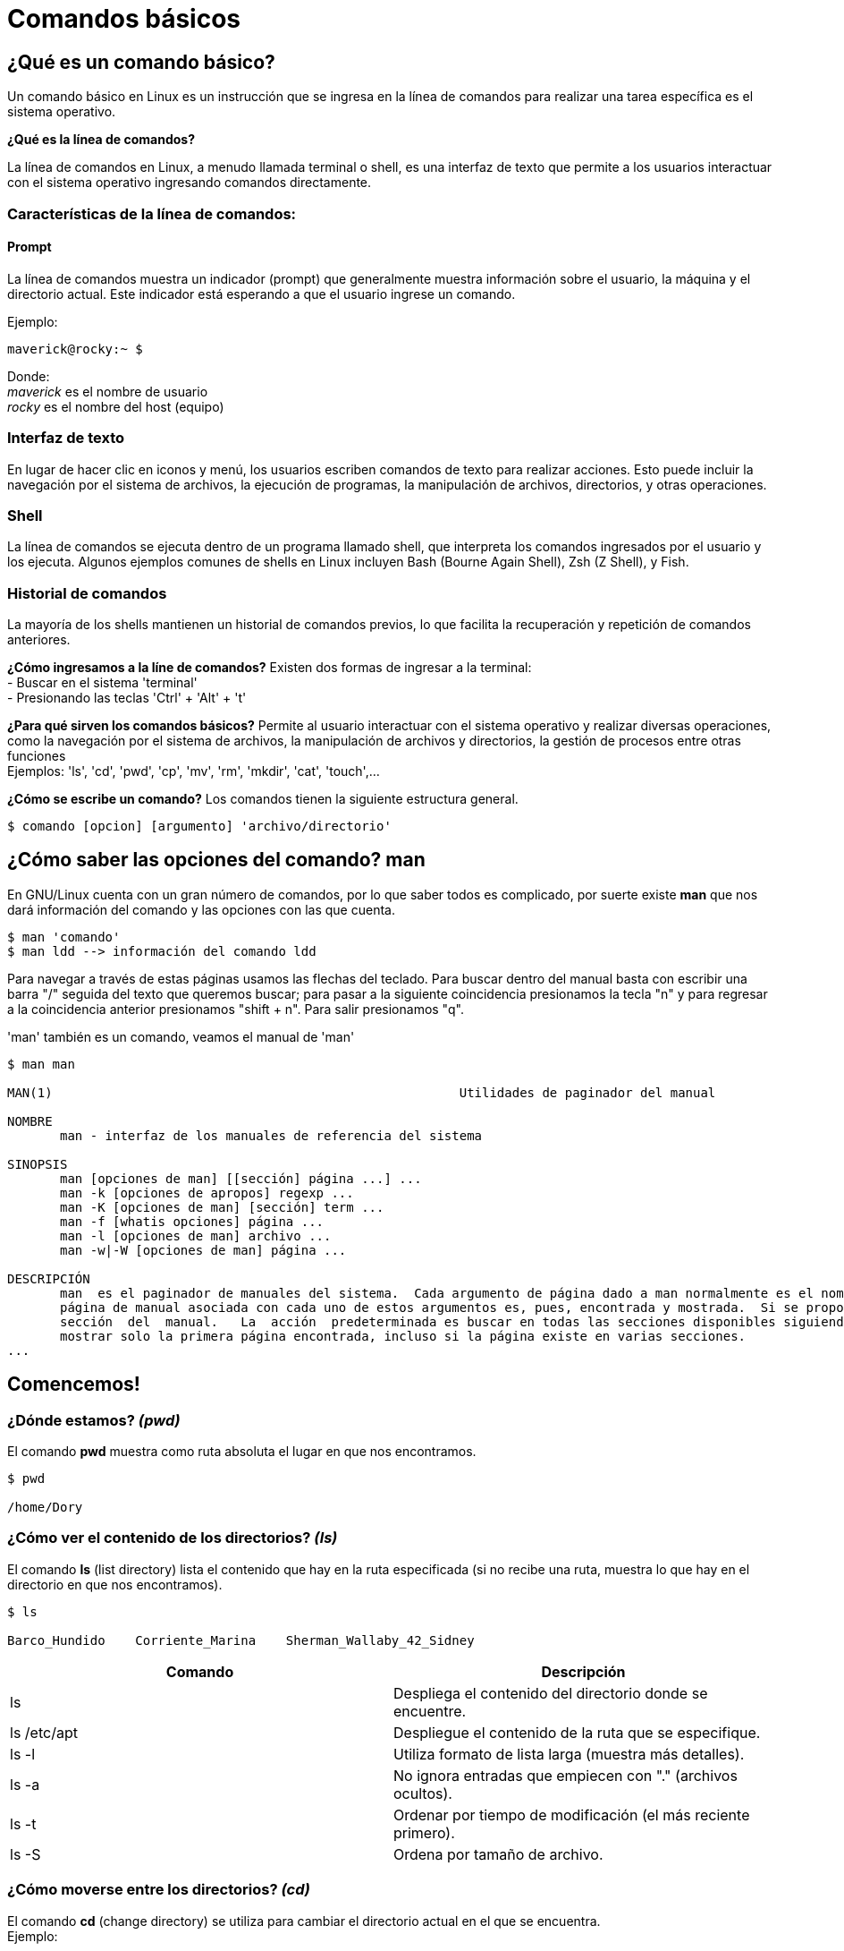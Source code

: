 = Comandos básicos

== ¿Qué es un comando básico?
Un comando básico en Linux es un instrucción que se ingresa en la línea de comandos para realizar una tarea específica es el sistema operativo.

*¿Qué es la línea de comandos?*

La línea de comandos en Linux, a menudo llamada terminal o shell, es una interfaz de texto que permite a los usuarios interactuar con el sistema operativo ingresando comandos directamente.

=== Características de la línea de comandos:

==== Prompt
La línea de comandos muestra un indicador (prompt) que generalmente muestra información sobre el usuario, la máquina y el directorio actual. Este indicador está esperando a que el usuario ingrese un comando.

Ejemplo:
----
maverick@rocky:~ $
----
Donde: +
_maverick_ es el nombre de usuario +
_rocky_ es el nombre del host (equipo)

=== Interfaz de texto
En lugar de hacer clic en iconos y menú, los usuarios escriben comandos de texto para realizar acciones. Esto puede incluir la navegación por el sistema de archivos, la ejecución de programas, la manipulación de archivos, directorios, y otras operaciones.

=== Shell
La línea de comandos se ejecuta dentro de un programa llamado shell, que interpreta los comandos ingresados por el usuario y los ejecuta. Algunos ejemplos comunes de shells en Linux incluyen Bash (Bourne Again Shell), Zsh (Z Shell), y Fish.

=== Historial de comandos
La mayoría de los shells mantienen un historial de comandos previos, lo que facilita la recuperación y repetición de comandos anteriores.

*¿Cómo ingresamos a la líne de comandos?*
Existen dos formas de ingresar a la terminal: +
- Buscar en el sistema 'terminal' +
- Presionando las teclas 'Ctrl' + 'Alt' + 't'

*¿Para qué sirven los comandos básicos?*
Permite al usuario interactuar con el sistema operativo y realizar diversas operaciones, como la navegación por el sistema de archivos, la manipulación de archivos y directorios, la gestión de procesos entre otras funciones + 
Ejemplos: 'ls', 'cd', 'pwd', 'cp', 'mv', 'rm', 'mkdir', 'cat', 'touch',...

*¿Cómo se escribe un comando?*
Los comandos tienen la siguiente estructura general.
----
$ comando [opcion] [argumento] 'archivo/directorio'
----

== ¿Cómo saber las opciones del comando? *man*
En GNU/Linux cuenta con un gran número de comandos, por lo que saber todos es complicado, por suerte existe *man* que nos dará información del comando y las opciones con las que cuenta.

----
$ man 'comando'
$ man ldd --> información del comando ldd
----
Para navegar a través de estas páginas usamos las flechas del teclado. Para buscar dentro del manual basta con escribir una barra "/" seguida del texto que queremos buscar; para pasar a la siguiente coincidencia presionamos la tecla "n" y para regresar a la coincidencia anterior presionamos "shift + n". Para salir presionamos "q".

'man' también es un comando, veamos el manual de 'man'

----

$ man man

MAN(1)                                                      Utilidades de paginador del manual                                                     MAN(1)

NOMBRE
       man - interfaz de los manuales de referencia del sistema

SINOPSIS
       man [opciones de man] [[sección] página ...] ...
       man -k [opciones de apropos] regexp ...
       man -K [opciones de man] [sección] term ...
       man -f [whatis opciones] página ...
       man -l [opciones de man] archivo ...
       man -w|-W [opciones de man] página ...

DESCRIPCIÓN
       man  es el paginador de manuales del sistema.  Cada argumento de página dado a man normalmente es el nombre de un programa, utilidad o función. La
       página de manual asociada con cada uno de estos argumentos es, pues, encontrada y mostrada.  Si se proporciona una sección, man mirará solo en esa
       sección  del  manual.   La  acción  predeterminada es buscar en todas las secciones disponibles siguiendo un orden predefinido (véase DEFAULTS), y
       mostrar solo la primera página encontrada, incluso si la página existe en varias secciones.
...

----

== Comencemos!

=== ¿Dónde estamos? _(pwd)_
El comando *pwd* muestra como ruta absoluta el lugar en que nos encontramos. 
----
$ pwd 

/home/Dory
----

=== ¿Cómo ver el contenido de los directorios? _(ls)_
El comando *ls* (list directory) lista el contenido que hay en la ruta 	especificada (si no recibe una ruta, muestra lo que hay en el directorio en que nos encontramos).

----
$ ls

Barco_Hundido    Corriente_Marina    Sherman_Wallaby_42_Sidney
----

|===
| Comando       | Descripción

| ls 			| Despliega el contenido del directorio donde se encuentre.

| ls /etc/apt	| Despliegue el contenido de la ruta que se especifique.

| ls -l		    | Utiliza formato de lista larga (muestra más detalles).

| ls -a		    | No ignora entradas que empiecen con "." (archivos ocultos).

| ls -t		    | Ordenar por tiempo de modificación (el más reciente primero).

| ls -S		    | Ordena por tamaño de archivo.

|===

=== ¿Cómo moverse entre los directorios? _(cd)_
El comando *cd* (change directory) se utiliza para cambiar el directorio actual en el que se encuentra. +
Ejemplo:

----
cd Barco_Hundido
----

|===
| Comando       | Descripción

| cd            | En el caso que *cd* se ejecute sin parámetros, cambiará al directorio personal o home directory del usuario. 

| cd /etc/apt/	| Ir a la ruta especificada. Esta es una ruta absoluta ya que comienza con "/".

| cd .			| Directorio actual.

| cd ..			| Cambia al directorio padre (un directorio arriba de donde estamos). 

| cd /			| Cambia al directorio raíz.

| cd -			| Cambia al directorio donde estábamos anteriormente.

|===

*Empecemos la aventura junto a Marlin y Dory, para buscar a Nemo*

=== Hora de crear un directorio _(mkdir)_

*mkdir* se utiliza para crear directorios. +

----
$ mkdir [opcion] nombreDirectorio
----

|===
|Comando   |Descripción
|$ mkdir 'nombreCarpeta'         | Crea un directorio llamado 'nombreCarpeta'
|$ mkdir -p 'carpeta1'/'carpeta2' | Crea directorios de manera recursiva
|===

=== ¿Y los archivos? _(touch)_
*touch* se utiliza para crear archivos vacíos.

----
$ touch [opcion] 'nombreArchivo
----
|===
|Comando    | Descripción
|$ touch Documento   | Crea un archivo llamado Documento
|$ touch ejemplo.txt | Crea un archivo llamado ejemplo.txt
|===
[NOTE, caption=Nota]
====
Se pueden crear archivos con la extensión que se necesita
====

=== ¿Y si mejor creo una copia? _(cp)_
El comando *cp* lo utilizamos para copiar archivos y directorios.

----
$ cp [opcion] 'nombre' 'origen' 'destino'
----
|===
|Comando        | Descripción
|$ cp cancion musica | Copia el archivo 'cancion' en el directorio 'musica'
|$ cp -r temp/ aux/  | Copia el contenido del directorio 'temp' en el directorio 'aux' de manera recursiva
|===

=== mejor lo moveremos... ó le cambió el nombre? _(mv)_

para mover de lugar un archivo o solo cambiarle el nombre utilizamos el comando 'mv'.

----
$ mv [opcion] 'origen'/'nombre' 'destino'/'nuevoNombre'
----
|===
| Comando       | Descripción
|$ mv 'archivo' 'nuevoNombre' | Renombrar un archivo
|$ mv 'archivo' carpeta/      | mueve 'archivo' a 'carpeta'
|===

¿Cómo mover una carpeta de lugar?
----
$ mv carpeta1/ carpeta2/ --> mueve la 'carpeta1' a 'carpeta2'
----

==== Esto ya no es necesario _(rm)_
Para eliminar archivo o directorios que ya no se utilizaran se utiliza *rm*.

----
$ rm [opciones] 'nombre'
----
|===
| Comando          | Descripción
| $ rm tem.txt     | Elimina el archivo 'tem.txt'
| $ rm -r Doc/     | Elimina la carpeta 'Doc' y su contenido de manera recursiva.
| $ rm -rf 'carpetaForzada' | Elimina la carpeta 'carpetaForzada' sin pedir confirmación (*¡CUIDADO!*).
|===

=== Eliminar directorios(vacios) _(rmdir)_
Con *rmdir* eliminamos directorios vacíos.

----
$ rmdir [opcion] nombreDirectorio
----

=== ¿Qué está escrito aquí? _(cat)_
El comando *cat* se utiliza para concatenar y mostrar el contenido de archivos.

----
$ cat [opcion] file
----
|===
| Comando           | Descripción
| $ cat 'ejemplo.txt'   | Muestra el contenido del archivo 'ejemplo.txt'
|===

=== Otra forma de ver el contenido de mi archivo? _(less)_
*less* también nos permite visualizar el contenido de los archivos.

----
$ less [opcion] file
----
|===
| Comando       | Descripción
| $ less hola.c | Muestra en contenido de hola.c
|===
[NOTE, caption=Nota]
====
Presionamos 'q' para salir de less
====

=== ¿Dónde lo encuentro? _(find)_
Para buscar buscar directorios o archivo utilizaremos el comando *find*

----
$ find [ruta] [opciones] -name 'patron'
----
|===
| Comando       | Descripción
| $ find /home/usuario -name '*.txt' | Busca todos los archivos con extensión'.txt' en el directorio especificado.
|===

=== Limpiemos la pantalla _(clear)_
*clear* lo utilizaremos para limpiar la pantalla.

----
$ clear
----
